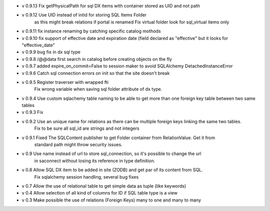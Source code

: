 - v 0.9.13 Fix getPhysicalPath for sql DX items with container stored as UID and not path

- v 0.9.12 Use UID instead of intid for storing SQL Items Folder
           as this might break relations if portal is renamed
           Fix virtual folder look for sql_virtual items only

- v 0.9.11 fix instance renaming by catching specific catalog mothods

- v 0.9.10 fix support of effective date and expiration date (field declared as "effective" but it looks for "effective_date"

- v 0.9.9 bug fix in dx sql type

- v 0.9.8 /@@data first search in catalog before creating objects on the fly

- v 0.9.7 added expire_on_commit=False to session maker to avoid SQLAlchemy DetachedInstanceError

- v 0.9.6 Catch sql connection errors on init so that the site doesn't break

- v 0.9.5 Register traverser with wrapped fti
    Fix wrong variable when saving sql folder attribute of dx type.

- v 0.9.4 Use custom sqlachemy table naming to be able to get more than one foreign key table between two same tables

- v 0.9.3 Fix 

- v 0.9.2 Use an unique name for relations as there can be multiple foreign keys linking the same two tables.
        Fix to be sure all sql_id are strings and not integers

- v 0.9.1 Fixed The SQLContent publisher to get Folder container from RelationValue. Get it from
        standard path might throw security issues.

- v 0.9 Use name instead of url to store sql_connection, so it's possible to change the url
        in saconnect without losing its reference in type definition.

- v 0.8 Allow SQL DX item to be added in site (ZODB) and get par of its content from SQL.
        Fix sqlalchemy session handling, several bug fixes

- v 0.7 Allow the use of relational table to get simple data as tuple (like keywords)

- v 0.4 Allow selection of all kind of columns for ID if SQL table type is a view

- v 0.3 Make possible the use of relations (Foreign Keys) many to one and many to many

